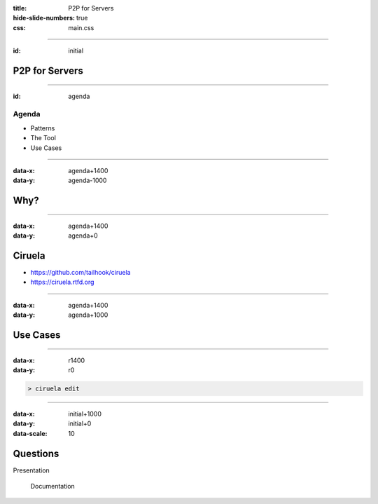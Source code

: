 :title: P2P for Servers
:hide-slide-numbers: true
:css: main.css

----

:id: initial

P2P for Servers
===============

.. image:: qrcode.svg
   :alt: https://tailhook.github.io/ciruela-presentation/

----

:id: agenda

Agenda
------

* Patterns
* The Tool
* Use Cases

----

:data-x: agenda+1400
:data-y: agenda-1000

Why?
====

----

:data-x: agenda+1400
:data-y: agenda+0

Ciruela
=======

* https://github.com/tailhook/ciruela
* https://ciruela.rtfd.org

.. image:: ciruela_qr.svg
   :alt: https://ciruela.rtfd.org/

----

:data-x: agenda+1400
:data-y: agenda+1000

Use Cases
=========

----

:data-x: r1400
:data-y: r0

.. code-block:: console

    > ciruela edit

----

:data-x: initial+1000
:data-y: initial+0
:data-scale: 10

Questions
=========


.. container:: final_qrcode

    .. image:: qrcode.svg
       :width: 200px
       :alt: https://tailhook.github.io/ciruela-presentation/

    Presentation

.. container:: final-qrcode

    .. figure:: ciruela_qr.svg
       :width: 200px
       :figwidth: 200px
       :alt: https://ciruela.rtfd.org/

       Documentation

